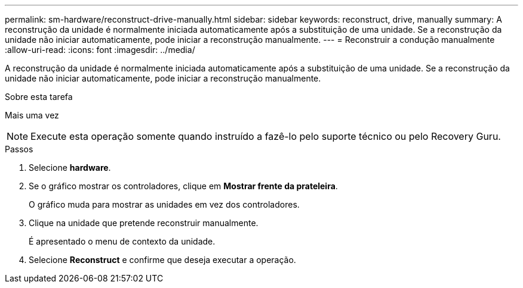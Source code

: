 ---
permalink: sm-hardware/reconstruct-drive-manually.html 
sidebar: sidebar 
keywords: reconstruct, drive, manually 
summary: A reconstrução da unidade é normalmente iniciada automaticamente após a substituição de uma unidade. Se a reconstrução da unidade não iniciar automaticamente, pode iniciar a reconstrução manualmente. 
---
= Reconstruir a condução manualmente
:allow-uri-read: 
:icons: font
:imagesdir: ../media/


[role="lead"]
A reconstrução da unidade é normalmente iniciada automaticamente após a substituição de uma unidade. Se a reconstrução da unidade não iniciar automaticamente, pode iniciar a reconstrução manualmente.

.Sobre esta tarefa
Mais uma vez

[NOTE]
====
Execute esta operação somente quando instruído a fazê-lo pelo suporte técnico ou pelo Recovery Guru.

====
.Passos
. Selecione *hardware*.
. Se o gráfico mostrar os controladores, clique em *Mostrar frente da prateleira*.
+
O gráfico muda para mostrar as unidades em vez dos controladores.

. Clique na unidade que pretende reconstruir manualmente.
+
É apresentado o menu de contexto da unidade.

. Selecione *Reconstruct* e confirme que deseja executar a operação.

